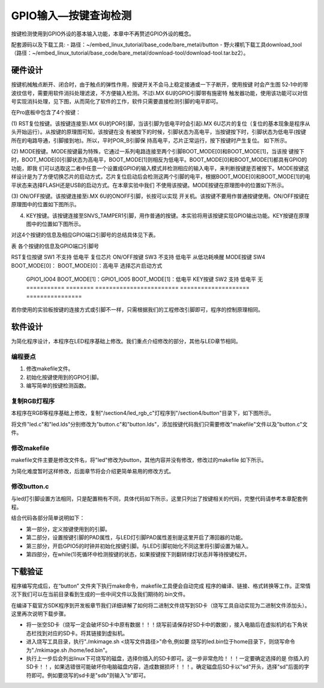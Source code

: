 .. vim: syntax=rst

GPIO输入—按键查询检测
-----------------------------------------------------------------



按键检测使用到GPIO外设的基本输入功能，本章中不再赘述GPIO外设的概念。

配套源码以及下载工具:
-  路径：~/embed_linux_tutorial/base_code/bare_metal/button
-  野火裸机下载工具download_tool（路径：~/embed_linux_tutorial/base_code/bare_metal/download-tool/download-tool.tar.bz2）。



硬件设计
~~~~~~~~~~~~~~~~~~~~~~~~~~~~~~~~~~~~~~~~~~~~~~~~~~~~~~~~~~~~~~~~

按键机械触点断开、闭合时，由于触点的弹性作用，按键开关不会马上稳定接通或一下子断开，使用按键
时会产生图 52‑1中的带波纹信号，需要用软件消抖处理滤波，不方便输入检测。不过i.MX 6U的GPIO引脚带有施密特
触发器功能，使用该功能可以对信号实现消抖处理，见下图，从而简化了软件的工作，软件只需要直接检测引脚的电平即可。

.. image:: media/gpioke002.jpeg
   :align: center
   :alt: 未找到图片




.. image:: media/gpioke003.png
   :align: center
   :alt: 未找到图片


.. image:: media/gpioke004.png
   :align: center
   :alt: 未找到图片



在Pro底板中包含了4个按键：

(1) RST复位按键。该按键连接至i.MX 6U的POR引脚，当该引脚为低电平时会引起i.MX
6U芯片的复位（复位的基本现象是程序从头开始运行）。从按键的原理图可知，该按键在没
有被按下的时候，引脚状态为高电平，当按键按下时，引脚状态为低电平(按键所在的电路导通，引脚接到地)。所以，平时POR_B引脚保
持高电平，芯片正常运行，按下按键时产生复位。 如下所示。

.. image:: media/gpioke005.png
   :align: center
   :alt: 未找到图片


(2) MODE按键。MODE按键最为特殊，它通过一系列电路连接至两个引脚BOOT_MODE[0]和BOOT_MODE[1]，当该按
键按下时，BOOT_MODE[0]引脚状态为高电平，BOOT_MODE[1]则相反为低电平。BOOT_MODE[0]和BOOT_MODE[1]都具有GPIO的功能，即我
们可以选取这二者中任意一个设置成GPIO的输入模式并检测相应的输入电平，来判断按键是否被按下。MODE按键这样设计是为了方便切换芯片的启动方式，芯片复位启动后会检测这两个引脚的电平，根据BOOT_MODE[0]和BOOT_MODE[1]的电平状态来选择FLASH还是USB的启动方式。在本章实验中我们
不使用该按键。MODE按键在原理图中的位置如下所示。

.. image:: media/gpioke006.png
   :align: center
   :alt: 未找到图片


(3) ON/OFF按键。该按键连接至i.MX 6U的ONOFF引脚，长按可以实现
开关机。该按键不要用作普通按键使用。ON/OFF按键在原理图中的位置如下图所示。

(4) KEY按键。该按键连接至SNVS_TAMPER1引脚，用作普通的按键。本实验将用该按键实现GPIO输出功能。KEY按键在原理图中的位置如下图所示。

.. image:: media/gpioke007.png
   :align: center
   :alt: 未找到图片


对这4个按键的信息及相应GPIO端口引脚号的总结具体见下表。

表 各个按键的信息及GPIO端口引脚号

=========== ======== ======================== ==================== ================
按键        丝印编号 GPIO功能                 按键按下时的电平     其它功能
=========== ======== ======================== ==================== ================
RST复位按键 SW1      不支持                   低电平               复位芯片
ON/OFF按键  SW3      不支持                   低电平               从低功耗唤醒
MODE按键    SW4      BOOT_MODE[0]：           BOOT_MODE[0]：高电平 选择芯片启动方式

                     GPIO1_IO04                                    \                    BOOT_MODE[1]：GPIO1_IO05 BOOT_MODE[1]：低电平 KEY按键     SW2      支持
                     低电平               无 =========== ======== ======================== ==================== ================

若你使用的实验板按键的连接方式或引脚不一样，只需根据我们的工程修改引脚即可，程序的控制原理相同。

软件设计
~~~~~~~~~~~~~~~~~~~~~~~~~~~~~~~~~~~~~~~~~~~~~~~~

为简化程序设计，本程序在LED程序基础上修改。我们重点介绍修改的部分，其他与LED章节相同。

编程要点
^^^^^^^^^^^^^^^^^^^^^^^^^^^^^^^^^^^^^^^^^^^^^^^^^^^^^^^^^^^^^^^^^^^^^^^^^^^^^^^^

1. 修改makefile文件。

2. 初始化按键使用到的GPIO引脚。

3. 编写简单的按键检测函数。

复制RGB灯程序
^^^^^^^^^^^^^^^^^^^^^^^^^^^^^^^^^^^^^^^^^^^^^^^^^^^^^^^^^^^^^^^^^^^^^^^^^^^^^^^^^^^^^^^^^^^^^^

本程序在RGB等程序基础上修改，复制"/section4/led_rgb_c"灯程序到"/section4/button"目录下，如下图所示。

.. image:: media/gpioke008.png
   :align: center
   :alt: 未找到图片



将文件"led.c"和"led.lds"分别修改为"button.c"和"button.lds"，添加按键代码我们只需要修改"makefile"文件以及"button.c"文件。

修改makefile
^^^^^^^^^^^^^^^^^^^^^^^^^^^^^^^^^^^^^^^^^^^^^^^^^^^^^^^^^^^^^^^^^^^^^^^^^^^^^^^^^^^^^^^^^^^^^^^^^^^^^^^^^

makefile文件主要是修改文件名，将"led"修改为button，其他内容并没有修改，修改过的makefile 如下所示。


.. code-block:: c
   :caption: makefile 文件
   :linenos:

   all: start.o button.o
   arm-none-eabi-ld -Tbutton.lds $^ -o button.elf
   arm-none-eabi-objcopy -O binary -S -g button.elf button.bin
   %.o : %.S
   arm-none-eabi-gcc -g -c $^ -o start.o
   %.o : %.c
   arm-none-eabi-gcc -g -c $^ -o button.o
   
    .PHONY: clean
    clean:
    rm *.o *.elf *.bin


为简化难度暂时这样修改，后面章节将会介绍更简单易用的修改方式。

修改button.c
^^^^^^^^^^^^^^^^^^^^^^^^^^^^^^^^^^^^^^^^^^^^^^^^^^^^^^^^^^^^^^^^^^^^^^

与led灯引脚设置方法相同，只是配置稍有不同，具体代码如下所示，这里只列出了按键相关的代码，完整代码请参考本章配套例程。

.. code-block:: c
   :caption: 添加按键初始化代码
   :linenos:

       /********************第一部分******************/
    /*按键2 GPIO端口、引脚号及IOMUXC复用宏定义*/
    #define button2_GPIO               GPIO5
    #define button2_GPIO_PIN           (1U)
    #define button2_IOMUXC             IOMUXC_SNVS_SNVS_TAMPER1_GPIO5_IO01
   
        /********************第二部分******************/
    /* 按键PAD配置 */
    #define button_PAD_CONFIG_DATA            (SRE_0_SLOW_SLEW_RATE| \
                                            DSE_6_R0_6| \
                                            SPEED_2_MEDIUM_100MHz| \
                                            ODE_0_OPEN_DRAIN_DISABLED| \
                                            PKE_0_PULL_KEEPER_DISABLED| \
                                            PUE_0_KEEPER_SELECTED| \
                                            PUS_0_100K_OHM_PULL_DOWN| \
                                            HYS_1_HYSTERESIS_ENABLED)   
        /* 配置说明 : */
        /* 转换速率: 转换速率慢
          驱动强度: R0/6 
          带宽配置 : medium(100MHz)
          开漏配置: 关闭 
          拉/保持器配置: 关闭
          拉/保持器选择: 保持器（上面已关闭，配置无效）
          上拉/下拉选择: 100K欧姆下拉（上面已关闭，配置无效）
          滞回器配置: 开启 */ 
   
    int main()
    {
        /********************以下省略RGB灯初始化相关的代码******************/
   
   
        /********************第三部分******************/
        /*按键初始化*/
        CCM_CCGR1_CG15(0x3);  //开启GPIO5的时钟
   
        /*设置 绿灯 引脚的复用功能以及PAD属性*/
        IOMUXC_SetPinMux(RGB_GREEN_LED_IOMUXC,0);     
        IOMUXC_SetPinConfig(RGB_GREEN_LED_IOMUXC, button_PAD_CONFIG_DATA); 
   
        GPIO5->GDIR &= ~(1<<1);  //设置GPIO5_01为输入模式
   
        /********************第四部分******************/
        while(1)
        {
            if((GPIO5->DR)&(1<<1))
            {
                delay(0xFF);
                if((GPIO5->DR)&(1<<1))
                {
                    /*有按键按下，执行绿色led灯翻转*/
                    if((GPIO4->DR)&(1<<20))
                    {
                        GPIO4->DR &= ~(1<<20);    //绿灯亮
                        while((GPIO5->DR)&(1<<1));//等待按键松开
                    }
                    else
                    {
                        GPIO4->DR |= (1<<20);     //绿灯灭
                        while((GPIO5->DR)&(1<<1));//等待按键松开
                    }
                }
            }

        }
        return 0;    
    }


结合代码各部分简单说明如下：

-  第一部分，定义按键使用到的引脚。

-  第二部分，设置按键引脚的PAD属性，与LED灯引脚PAD属性差别是这里开启了滞回器的功能。

-  第三部分，开启GPIO5的时钟并初始化按键引脚。与LED引脚初始化不同这里将引脚设置为输入。

-  第四部分，在while(1)死循环中检测按键的状态，如果按键按下则翻转绿灯状态并等待按键松开。

下载验证
~~~~~~~~~~~~~~~~~~~~~~~~~~~~~~~~~~~~~~~~~~~~~~~~~~~~~~~~

程序编写完成后，在“button” 文件夹下执行make命令，makefile工具便会自动完成
程序的编译、链接、格式转换等工作。正常情况下我们可以在当前目录看到生成的一些中间文件以及我们期待的.bin文件。

在编译下载官方SDK程序到开发板章节我们详细讲解了如何将二进制文件烧写到SD卡（烧写工具自动实现为二进制文件添加头）。这里再次说明下载步骤。

-  将一张空SD卡（烧写一定会破坏SD卡中原有数据！！！烧写前请保存好SD卡中的数据），接入电脑后在虚拟机的右下角状态栏找到对应的SD卡。将其链接到虚拟机。

-  进入烧写工具目录，执行"./mkimage.sh <烧写文件路径>"命令,例如要
   烧写的led.bin位于home目录下，则烧写命令为"./mkimage.sh /home/led.bin"。

-  执行上一步后会列出linux下可烧写的磁盘，选择你插入的SD卡即可。这一步非常危险！！！一定要确定选择的是
   你插入的SD卡！！，如果选错很可能破坏你电脑磁盘内容，造成数据损坏！！！。确定磁盘后SD卡以"sd"开头，选择"sd"后面的字符即可。例如要烧写的sd卡是"sdb"则输入"b"即可。

.. |gpioke002| image:: media/gpioke002.jpeg
   :width: 3.30764in
   :height: 1.80139in
.. |gpioke003| image:: media/gpioke003.png
   :width: 2.41276in
   :height: 1.49996in
.. |gpioke004| image:: media/gpioke004.png
   :width: 3.97833in
   :height: 2.67361in
.. |gpioke005| image:: media/gpioke005.png
   :width: 1.86849in
   :height: 1.46087in
.. |gpioke006| image:: media/gpioke006.png
   :width: 2.69565in
   :height: 1.32803in
.. |gpioke007| image:: media/gpioke007.png
   :width: 2.65149in
   :height: 2.6in
.. |gpioke008| image:: media/gpioke008.png
   :width: 5.76806in
   :height: 1.03403in

